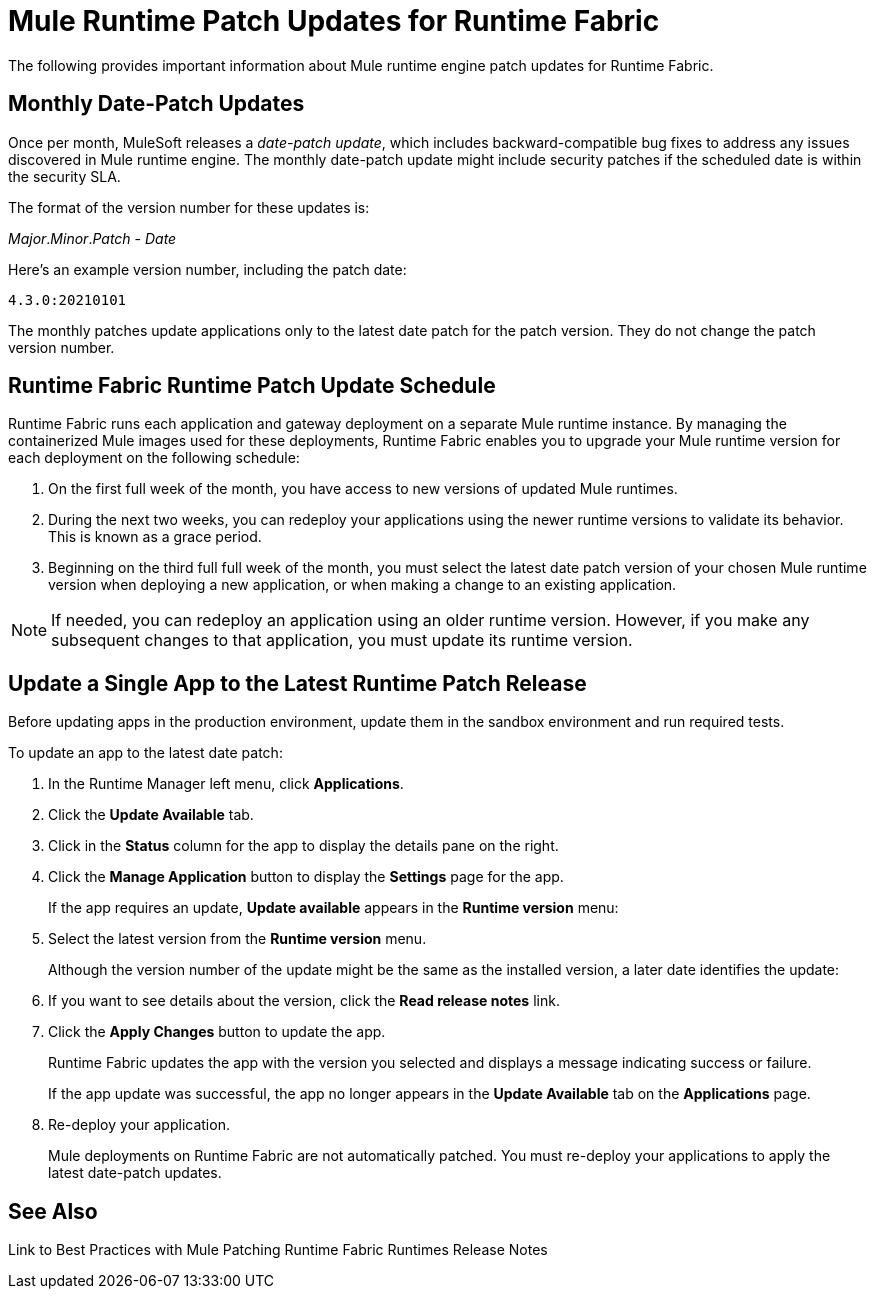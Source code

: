 = Mule Runtime Patch Updates for Runtime Fabric 

The following provides important information about Mule runtime engine patch updates for Runtime Fabric.

== Monthly Date-Patch Updates 

Once per month, MuleSoft releases a _date-patch update_,  which includes backward-compatible bug fixes to address any issues discovered in Mule runtime engine.
The monthly date-patch update might include security patches if the scheduled date is within the security SLA.

The format of the version number for these updates is:

_Major_._Minor_._Patch_ - _Date_ 

Here's an example version number, including the patch date:

`4.3.0:20210101`

The monthly patches update applications only to the latest date patch for the patch version.
They do not change the patch version number.

== Runtime Fabric Runtime Patch Update Schedule 

Runtime Fabric runs each application and gateway deployment on a separate Mule runtime instance. By managing the containerized Mule images used for these deployments, Runtime Fabric enables you to upgrade your Mule runtime version for each deployment on the following schedule:

. On the first full week of the month, you have access to new versions of updated Mule runtimes.
. During the next two weeks, you can redeploy your applications using the newer runtime versions to validate its behavior. This is known as a grace period.
. Beginning on the third full full week of the month, you must select the latest date patch version of your chosen Mule runtime version when deploying a new application, or when making a change to an existing application.

[NOTE]
If needed, you can redeploy an application using an older runtime version. However, if you make any subsequent changes to that application, you must update its runtime version. 

== Update a Single App to the Latest Runtime Patch Release

Before updating apps in the production environment, update them in the sandbox environment and run required tests. 

To update an app to the latest date patch:

. In the Runtime Manager left menu, click *Applications*.
. Click the *Update Available* tab.
. Click in the *Status* column for the app to display the details pane on the right.
. Click the *Manage Application* button to display the *Settings* page for the app.
+
If the app requires an update, *Update available* appears in the *Runtime version* menu:
+
[add RTF screenshot]
. Select the latest version from the *Runtime version* menu.
+
Although the version number of the update might be the same as the installed version, a later date identifies the update:
+
[add RTF screenshot]
. If you want to see details about the version, click the *Read release notes* link.
. Click the *Apply Changes* button to update the app. 
+
Runtime Fabric updates the app with the version you selected and displays a message indicating success or failure.
+
If the app update was successful, the app no longer appears in the *Update Available* tab on the *Applications* page.
. Re-deploy your application.
+
Mule deployments on Runtime Fabric are not automatically patched. You must re-deploy your applications to apply the latest date-patch updates.

== See Also
Link to Best Practices with Mule Patching
Runtime Fabric Runtimes Release Notes
